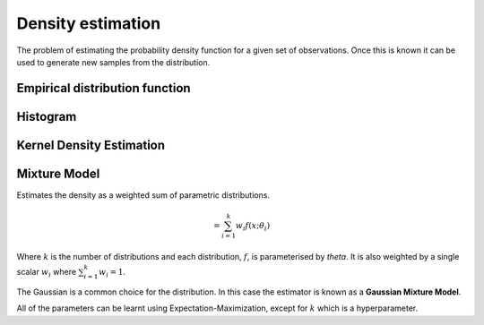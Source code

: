 """"""""""""""""""""
Density estimation
""""""""""""""""""""
The problem of estimating the probability density function for a given set of observations. Once this is known it can be used to generate new samples from the distribution.

Empirical distribution function
---------------------------------

Histogram
-----------

Kernel Density Estimation
---------------------------


Mixture Model
------------------------
Estimates the density as a weighted sum of parametric distributions.

.. math::
  = \sum_{i=1}^k w_i f(x;\theta_i)

Where :math:`k` is the number of distributions and each distribution, :math:`f`, is parameterised by `\theta`. It is also weighted by a single scalar :math:`w_i` where :math:`\sum_{i=1}^k w_i = 1`.

The Gaussian is a common choice for the distribution. In this case the estimator is known as a **Gaussian Mixture Model**.

All of the parameters can be learnt using Expectation-Maximization, except for :math:`k` which is a hyperparameter.


